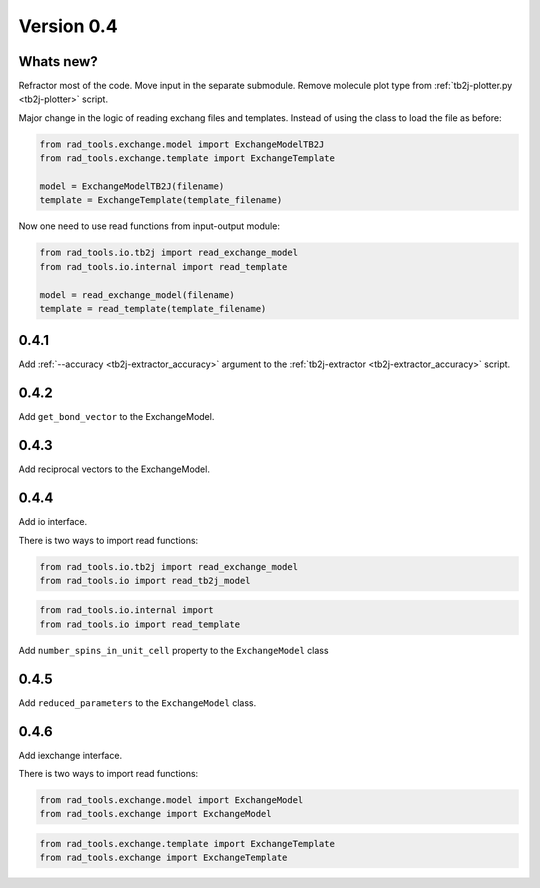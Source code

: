 .. _release-notes_0.4:

***********
Version 0.4
***********

Whats new?
----------
Refractor most of the code. 
Move input in the separate submodule.
Remove molecule plot type from :ref:`tb2j-plotter.py <tb2j-plotter>` script.

Major change in the logic of reading exchang files and templates. 
Instead of using the class to load the file as before:

.. code-block:: python

    from rad_tools.exchange.model import ExchangeModelTB2J
    from rad_tools.exchange.template import ExchangeTemplate

    model = ExchangeModelTB2J(filename)
    template = ExchangeTemplate(template_filename)

Now one need to use read functions from input-output module:

.. code-block:: python

    from rad_tools.io.tb2j import read_exchange_model
    from rad_tools.io.internal import read_template

    model = read_exchange_model(filename)
    template = read_template(template_filename)

0.4.1
-----

Add :ref:`--accuracy <tb2j-extractor_accuracy>` argument to the 
:ref:`tb2j-extractor <tb2j-extractor_accuracy>` script.

0.4.2
-----

Add ``get_bond_vector`` to the ExchangeModel.

0.4.3
-----

Add reciprocal vectors to the ExchangeModel.

0.4.4
-----

Add io interface.

There is two ways to import read functions:

.. code-block:: python

    from rad_tools.io.tb2j import read_exchange_model
    from rad_tools.io import read_tb2j_model

.. code-block:: python

    from rad_tools.io.internal import 
    from rad_tools.io import read_template

Add ``number_spins_in_unit_cell`` property to the ``ExchangeModel`` class

0.4.5
-----

Add ``reduced_parameters`` to the ``ExchangeModel`` class.

0.4.6
-----

Add iexchange interface.

There is two ways to import read functions:

.. code-block:: python

    from rad_tools.exchange.model import ExchangeModel
    from rad_tools.exchange import ExchangeModel

.. code-block:: python

    from rad_tools.exchange.template import ExchangeTemplate
    from rad_tools.exchange import ExchangeTemplate
